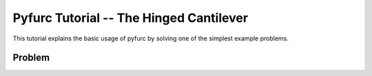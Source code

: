 Pyfurc Tutorial -- The Hinged Cantilever
++++++++++++++++++++++++++++++++++++++++

This tutorial explains the basic usage of pyfurc by solving one of
the simplest example problems.

Problem
-------
